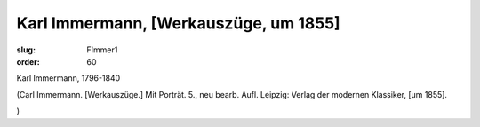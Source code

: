 Karl Immermann, [Werkauszüge, um 1855]
======================================

:slug: FImmer1
:order: 60

Karl Immermann, 1796-1840

.. class:: source

  (Carl Immermann. [Werkauszüge.] Mit Porträt. 5., neu bearb. Aufl. Leipzig: Verlag der modernen Klassiker, [um 1855].

.. class:: source

  )
